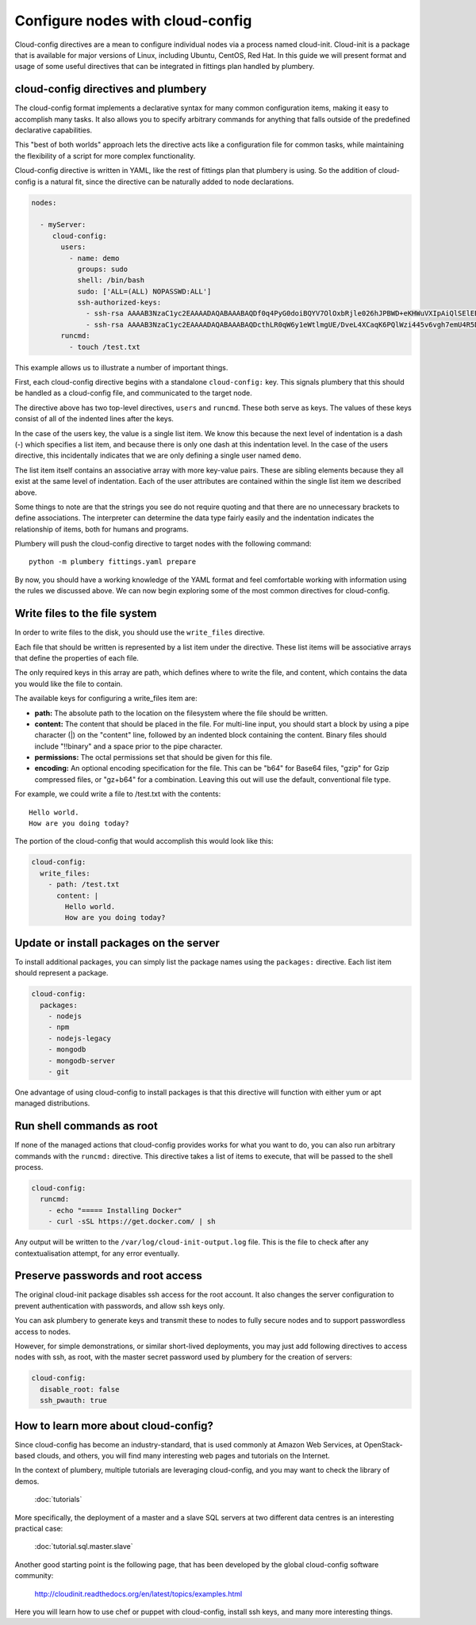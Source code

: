 Configure nodes with cloud-config
=================================

Cloud-config directives are a mean to configure individual nodes via a process named cloud-init.
Cloud-init is a package that is available for major versions of Linux, including
Ubuntu, CentOS, Red Hat. In this guide we will present format and usage of
some useful directives that can be integrated in fittings plan handled by plumbery.

cloud-config directives and plumbery
------------------------------------

The cloud-config format implements a declarative syntax for many common
configuration items, making it easy to accomplish many tasks. It also allows you
to specify arbitrary commands for anything that falls outside of the predefined
declarative capabilities.

This "best of both worlds" approach lets the directive acts like a configuration
file for common tasks, while maintaining the flexibility of a script for more
complex functionality.

Cloud-config directive is written in YAML, like the rest of fittings plan that
plumbery is using. So the addition of cloud-config is a natural fit, since the directive
can be naturally added to node declarations.

.. sourcecode:: yaml

  nodes:

    - myServer:
       cloud-config:
         users:
           - name: demo
             groups: sudo
             shell: /bin/bash
             sudo: ['ALL=(ALL) NOPASSWD:ALL']
             ssh-authorized-keys:
               - ssh-rsa AAAAB3NzaC1yc2EAAAADAQABAAABAQDf0q4PyG0doiBQYV7OlOxbRjle026hJPBWD+eKHWuVXIpAiQlSElEBqQn0pOqNJZ3IBCvSLnrdZTUph4czNC4885AArS9NkyM7lK27Oo8RV888jWc8hsx4CD2uNfkuHL+NI5xPB/QT3Um2Zi7GRkIwIgNPN5uqUtXvjgA+i1CS0Ku4ld8vndXvr504jV9BMQoZrXEST3YlriOb8Wf7hYqphVMpF3b+8df96Pxsj0+iZqayS9wFcL8ITPApHi0yVwS8TjxEtI3FDpCbf7Y/DmTGOv49+AWBkFhS2ZwwGTX65L61PDlTSAzL+rPFmHaQBHnsli8U9N6E4XHDEOjbSMRX user@example.com
               - ssh-rsa AAAAB3NzaC1yc2EAAAADAQABAAABAQDcthLR0qW6y1eWtlmgUE/DveL4XCaqK6PQlWzi445v6vgh7emU4R5DmAsz+plWooJL40dDLCwBt9kEcO/vYzKY9DdHnX8dveMTJNU/OJAaoB1fV6ePvTOdQ6F3SlF2uq77xYTOqBiWjqF+KMDeB+dQ+eGyhuI/z/aROFP6pdkRyEikO9YkVMPyomHKFob+ZKPI4t7TwUi7x1rZB1GsKgRoFkkYu7gvGak3jEWazsZEeRxCgHgAV7TDm05VAWCrnX/+RzsQ/1DecwSzsP06DGFWZYjxzthhGTvH/W5+KFyMvyA+tZV4i1XM+CIv/Ma/xahwqzQkIaKUwsldPPu00jRN user@desktop
         runcmd:
           - touch /test.txt

This example allows us to illustrate a number of important things.

First, each cloud-config directive begins with a standalone ``cloud-config:`` key.
This signals plumbery that this should be handled as a cloud-config file, and communicated to the target node.

The directive above has two top-level directives, ``users`` and ``runcmd``.
These both serve as keys. The values of these keys consist of all of the indented lines after the keys.

In the case of the users key, the value is a single list item. We know this because
the next level of indentation is a dash (-) which specifies a list item, and because
there is only one dash at this indentation level. In the case of the users directive,
this incidentally indicates that we are only defining a single user named ``demo``.

The list item itself contains an associative array with more key-value pairs.
These are sibling elements because they all exist at the same level of indentation.
Each of the user attributes are contained within the single list item we described above.

Some things to note are that the strings you see do not require quoting and that
there are no unnecessary brackets to define associations. The interpreter can
determine the data type fairly easily and the indentation indicates the relationship of items, both for humans and programs.

Plumbery will push the cloud-config directive to target nodes with the following
command::

  python -m plumbery fittings.yaml prepare

By now, you should have a working knowledge of the YAML format and feel comfortable
working with information using the rules we discussed above.
We can now begin exploring some of the most common directives for cloud-config.

Write files to the file system
------------------------------

In order to write files to the disk, you should use the ``write_files`` directive.

Each file that should be written is represented by a list item under the directive.
These list items will be associative arrays that define the properties of each file.

The only required keys in this array are path, which defines where to write the file,
and content, which contains the data you would like the file to contain.

The available keys for configuring a write_files item are:

- **path:** The absolute path to the location on the filesystem where the file should be written.

- **content:** The content that should be placed in the file.
  For multi-line input, you should start a block by using a pipe character (|)
  on the "content" line, followed by an indented block containing the content.
  Binary files should include "!!binary" and a space prior to the pipe character.

- **permissions:** The octal permissions set that should be given for this file.

- **encoding:** An optional encoding specification for the file.
  This can be "b64" for Base64 files, "gzip" for Gzip compressed files,
  or "gz+b64" for a combination. Leaving this out will use the default, conventional file type.

For example, we could write a file to /test.txt with the contents::

  Hello world.
  How are you doing today?

The portion of the cloud-config that would accomplish this would look like this:

.. sourcecode:: yaml

  cloud-config:
    write_files:
      - path: /test.txt
        content: |
          Hello world.
          How are you doing today?

Update or install packages on the server
----------------------------------------

To install additional packages, you can simply list the package names using the
``packages:`` directive. Each list item should represent a package.

.. sourcecode:: yaml

  cloud-config:
    packages:
      - nodejs
      - npm
      - nodejs-legacy
      - mongodb
      - mongodb-server
      - git

One advantage of using cloud-config to install packages is that this directive
will function with either yum or apt managed distributions.

Run shell commands as root
--------------------------

If none of the managed actions that cloud-config provides works for what you
want to do, you can also run arbitrary commands with the ``runcmd:`` directive.
This directive takes a list of items to execute, that will be passed to the shell process.

.. sourcecode:: yaml

  cloud-config:
    runcmd:
      - echo "===== Installing Docker"
      - curl -sSL https://get.docker.com/ | sh

Any output will be written to the ``/var/log/cloud-init-output.log`` file. This
is the file to check after any contextualisation attempt, for any error eventually.

Preserve passwords and root access
----------------------------------

The original cloud-init package disables ssh access for the root account. It also
changes the server configuration to prevent authentication with passwords, and
allow ssh keys only.

You can ask plumbery to generate keys and transmit these to nodes to fully
secure nodes and to support passwordless access to nodes.

However, for simple demonstrations, or similar short-lived deployments, you
may just add following directives to access nodes with ssh, as root, with the
master secret password used by plumbery for the creation of servers:

.. sourcecode:: yaml

  cloud-config:
    disable_root: false
    ssh_pwauth: true

How to learn more about cloud-config?
-------------------------------------

Since cloud-config has become an industry-standard, that is used commonly at Amazon Web Services,
at OpenStack-based clouds, and others, you will find many interesting web
pages and tutorials on the Internet.

In the context of plumbery, multiple tutorials are leveraging cloud-config, and
you may want to check the library of demos.

  :doc:`tutorials`

More specifically, the deployment of a master and a slave SQL servers at two
different data centres is an interesting practical case:

  :doc:`tutorial.sql.master.slave`

Another good starting point is the following page,
that has been developed by the global cloud-config software community:

  http://cloudinit.readthedocs.org/en/latest/topics/examples.html

Here you will learn how to use chef or puppet with cloud-config, install ssh keys,
and many more interesting things.

